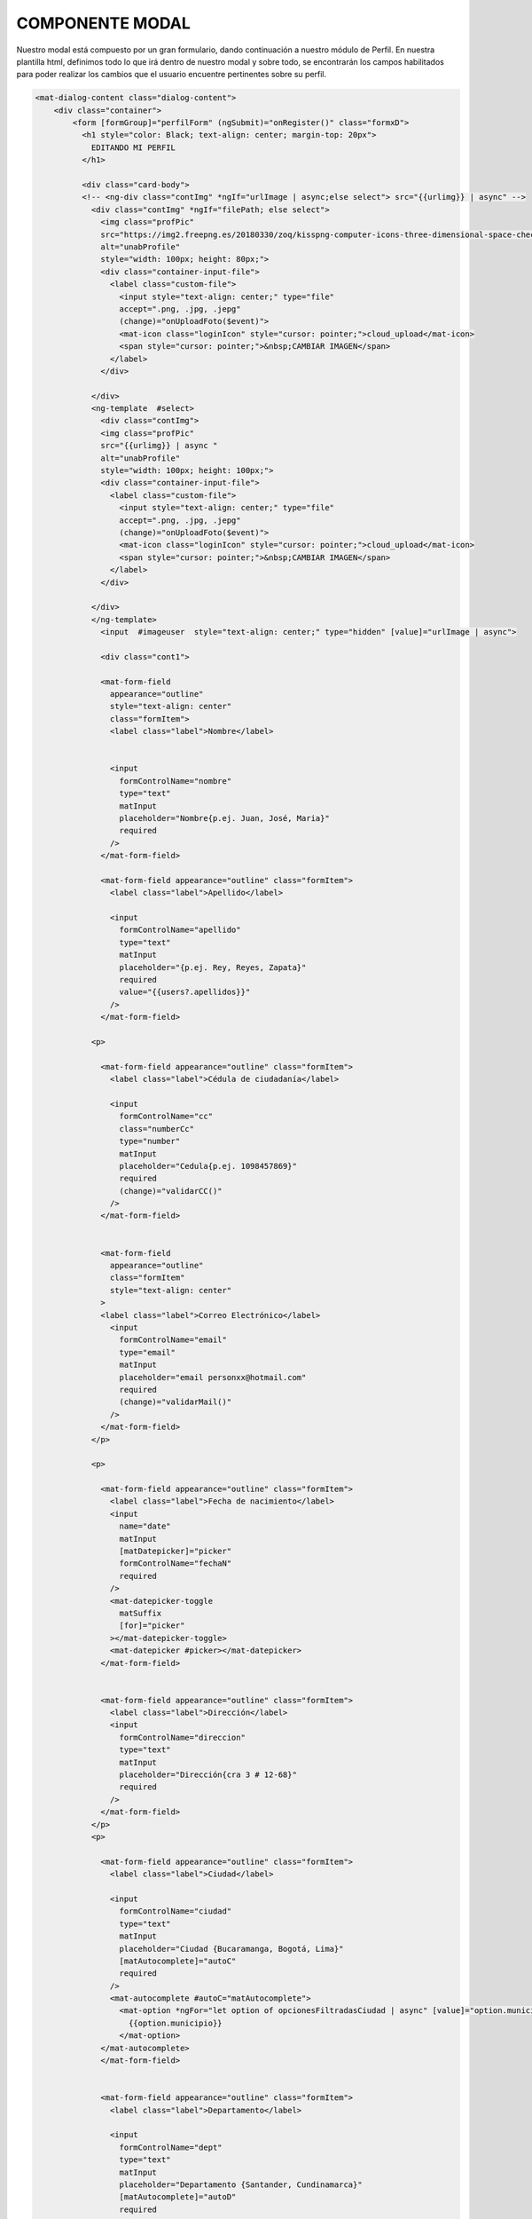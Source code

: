 COMPONENTE MODAL
==================

Nuestro modal está compuesto por un gran formulario, dando continuación a nuestro módulo de Perfil. En nuestra plantilla html, definimos todo lo que irá dentro de nuestro modal y sobre todo, se encontrarán los campos habilitados para poder realizar los cambios que el usuario encuentre pertinentes sobre su perfil.

.. code-block::


      <mat-dialog-content class="dialog-content">
          <div class="container">
              <form [formGroup]="perfilForm" (ngSubmit)="onRegister()" class="formxD">
                <h1 style="color: Black; text-align: center; margin-top: 20px">
                  EDITANDO MI PERFIL
                </h1>

                <div class="card-body">
                <!-- <ng-div class="contImg" *ngIf="urlImage | async;else select"> src="{{urlimg}} | async" -->
                  <div class="contImg" *ngIf="filePath; else select">
                    <img class="profPic"
                    src="https://img2.freepng.es/20180330/zoq/kisspng-computer-icons-three-dimensional-space-check-mark-green-tick-5abe6e5977a841.0874474515224295294901.jpg"
                    alt="unabProfile"
                    style="width: 100px; height: 80px;">
                    <div class="container-input-file">
                      <label class="custom-file">
                        <input style="text-align: center;" type="file"
                        accept=".png, .jpg, .jepg"
                        (change)="onUploadFoto($event)">
                        <mat-icon class="loginIcon" style="cursor: pointer;">cloud_upload</mat-icon>
                        <span style="cursor: pointer;">&nbsp;CAMBIAR IMAGEN</span>
                      </label>
                    </div>

                  </div>
                  <ng-template  #select>
                    <div class="contImg">
                    <img class="profPic"
                    src="{{urlimg}} | async "
                    alt="unabProfile"
                    style="width: 100px; height: 100px;">
                    <div class="container-input-file">
                      <label class="custom-file">
                        <input style="text-align: center;" type="file"
                        accept=".png, .jpg, .jepg"
                        (change)="onUploadFoto($event)">
                        <mat-icon class="loginIcon" style="cursor: pointer;">cloud_upload</mat-icon>
                        <span style="cursor: pointer;">&nbsp;CAMBIAR IMAGEN</span>
                      </label>
                    </div>

                  </div>
                  </ng-template>
                    <input  #imageuser  style="text-align: center;" type="hidden" [value]="urlImage | async">

                    <div class="cont1">

                    <mat-form-field
                      appearance="outline"
                      style="text-align: center"
                      class="formItem">
                      <label class="label">Nombre</label>


                      <input
                        formControlName="nombre"
                        type="text"
                        matInput
                        placeholder="Nombre{p.ej. Juan, José, Maria}"
                        required
                      />
                    </mat-form-field>

                    <mat-form-field appearance="outline" class="formItem">
                      <label class="label">Apellido</label>

                      <input
                        formControlName="apellido"
                        type="text"
                        matInput
                        placeholder="{p.ej. Rey, Reyes, Zapata}"
                        required
                        value="{{users?.apellidos}}"
                      />
                    </mat-form-field>

                  <p>

                    <mat-form-field appearance="outline" class="formItem">
                      <label class="label">Cédula de ciudadanía</label>

                      <input
                        formControlName="cc"
                        class="numberCc"
                        type="number"
                        matInput
                        placeholder="Cedula{p.ej. 1098457869}"
                        required
                        (change)="validarCC()"
                      />
                    </mat-form-field>


                    <mat-form-field
                      appearance="outline"
                      class="formItem"
                      style="text-align: center"
                    >
                    <label class="label">Correo Electrónico</label>
                      <input
                        formControlName="email"
                        type="email"
                        matInput
                        placeholder="email personxx@hotmail.com"
                        required
                        (change)="validarMail()"
                      />
                    </mat-form-field>
                  </p>

                  <p>

                    <mat-form-field appearance="outline" class="formItem">
                      <label class="label">Fecha de nacimiento</label>
                      <input
                        name="date"
                        matInput
                        [matDatepicker]="picker"
                        formControlName="fechaN"
                        required
                      />
                      <mat-datepicker-toggle
                        matSuffix
                        [for]="picker"
                      ></mat-datepicker-toggle>
                      <mat-datepicker #picker></mat-datepicker>
                    </mat-form-field>


                    <mat-form-field appearance="outline" class="formItem">
                      <label class="label">Dirección</label>
                      <input
                        formControlName="direccion"
                        type="text"
                        matInput
                        placeholder="Dirección{cra 3 # 12-68}"
                        required
                      />
                    </mat-form-field>
                  </p>
                  <p>

                    <mat-form-field appearance="outline" class="formItem">
                      <label class="label">Ciudad</label>

                      <input
                        formControlName="ciudad"
                        type="text"
                        matInput
                        placeholder="Ciudad {Bucaramanga, Bogotá, Lima}"
                        [matAutocomplete]="autoC"
                        required
                      />
                      <mat-autocomplete #autoC="matAutocomplete">
                        <mat-option *ngFor="let option of opcionesFiltradasCiudad | async" [value]="option.municipio">
                          {{option.municipio}}
                        </mat-option>
                    </mat-autocomplete>
                    </mat-form-field>


                    <mat-form-field appearance="outline" class="formItem">
                      <label class="label">Departamento</label>

                      <input
                        formControlName="dept"
                        type="text"
                        matInput
                        placeholder="Departamento {Santander, Cundinamarca}"
                        [matAutocomplete]="autoD"
                        required
                      />
                      <mat-autocomplete #autoD="matAutocomplete">
                        <mat-option *ngFor="let option of opcionesFiltradas | async" [value]="option.departamento">
                          {{option.departamento}}
                        </mat-option>
                      </mat-autocomplete>
                    </mat-form-field>
                  </p>

                  <p>

                    <mat-form-field appearance="outline" class="formItem">
                      <label class="label">País</label>
                      <input
                        formControlName="pais"
                        type="text"
                        matInput
                        placeholder="País {Indonesia, Colombia}"
                        required
                      />
                    </mat-form-field>


                    <mat-form-field appearance="outline" class="formItem">
                      <label class="label">Número Postal</label>

                      <input
                        formControlName="postal"
                        type="number"
                        matInput
                        placeholder="Postal{p.ej. 13425}"
                        required
                      />
                    </mat-form-field>
                  </p>

                  <mat-form-field
                  class="chips"
                  appearance="standard"
                  class="formItem"
                  style="text-align: center"
                >
                <label class="matLabProf">Profesión(es)</label>

                  <mat-chip-list #chipList aria-label="Profesion">
                    <mat-chip
                      *ngFor="let fruta of frutas"
                      [selectable]="selectable"
                      [removable]="removable"
                      (removed)="remove(fruta)"
                      >{{ fruta.name
                      }}<mat-icon matChipRemove *ngIf="removable">cancel</mat-icon>
                    </mat-chip>
                    <input
                      matInput
                      placeholder="profesiones{p.ej. Ingeniero, Dentista, Doctor}"
                      [matChipInputFor]="chipList"
                      [matChipInputSeparatorKeyCodes]="separatorKeysCodes"
                      [matChipInputAddOnBlur]="addOnBlur"
                      (matChipInputTokenEnd)="add($event)"
                      required
                    />
                  </mat-chip-list>
                </mat-form-field>


                  <div class="card-body">
                    <div
                      class="habilidades"
                      >
                      <br />
                      <label style="color: rgb(0, 0, 0)"
                        >Seleccione 3 de sus habilidades</label
                      >
                      <hr />
                      <mat-list
                        class="example-section"
                        *ngFor="let t of habilidades "
                        style="color: rgb(0, 0, 0)"
                      >
                        <mat-checkbox
                          color="primary"
                          class="example-margin"
                          (change)="onChange(t, $event)"
                          [disabled]="t.checkeable"
                          [checked]="t.checked"
                          >{{ t.nombre }}
                        </mat-checkbox>
                      </mat-list>
                      <br />
                    </div>
                  </div>

                  <p>


                    <mat-form-field appearance="outline" class="formItem">
                      <label style="color: rgb(185, 185, 185);">Descripción</label>

                      <textarea
                        name="textDesc"
                        id=""
                        cols="10"
                        rows="1"
                        class="textDesc"
                        formControlName="descript"
                        matInput
                        placeholder="Detalles importantes"
                        maxlength="500"
                        required
                      >
                      </textarea>
                    </mat-form-field>
                  </p>

                  <div class="btnRegister" >
                    <button
                      mat-button
                      class="botonRegis"
                      type="submit"
                      [disabled]="perfilForm.invalid"
                      (click)="onRegister()"
                    >
                      <mat-icon class="loginIcon">login</mat-icon><span> Guardar cambios</span>
                    </button>
                    <button
                    mat-button
                    class="botonCancel"
                    type="button"
                    (click)="onCancel()"
                  >
                    <mat-icon class="loginIcon">login</mat-icon><span> Descartar cambios</span>
                  </button>
                  </div>
                </div>
              </div>
              </form>
            </div>

      </mat-dialog-content>

Podemos observar, cómo agregamos nuestra sección donde el usuario puede cambiar la foto de su perfil, a través de una que posea localmente y también observamos cada campo de nuestro formulario con sus respectivo botones, haciendo una agregación de un Botón de descartar cambios.

Los estilos y reglas de diseño se definen dentro del scss, también se establecen las reglas de la responsividad del modal para que sea agradable e intuitivo a la hora de usarlo desde un mobile.

.. code-block::

      .cont1{
        display: inline-block;


      }

      .habilidades{
        margin: auto;
      display: block;
      width: 200px;
      padding-left: 25px;
      padding-right: 20px;
      }

      .cont1 .label{
        position: relative;
        display: block;
        color: rgb(185, 185, 185);
      }


      .foto{
          position: absolute;
          margin-left: 50px;
          margin-top: 50px;
      }

      .example-section {
        display: flex;
        align-content: center;
        align-items: center;
      }

      .loginIcon {
        position: relative;
        left: auto;
      }

      .btnRegister{
        text-align: center;
      }
      .botonRegis{
        background-color:#ff8800da;
        border: 1px solid gray;
      }
      .botonCancel{
        background-color:#e60000da;
        border: 1px solid gray;
      }

      .botonRegis:hover .botonCancel:hover{
        background-color: rgb(180, 180, 180);

      }
      input[type="file"]{
      display: none;
      }

      .input[type="textDesc"] {
        margin-bottom: 30px;
        width: 100%;
        margin-bottom: 20px;
        box-sizing: border-box;
        padding: 7px;
        min-height: 100px;
        max-height: 200px;
        max-width: 200px;
        min-width: 100;
      }

      input[type=number]::-webkit-outer-spin-button,

      input[type=number]::-webkit-inner-spin-button {

          -webkit-appearance: none;

          margin: 0;

      }



      input[type=number] {

          -moz-appearance:textfield;

      }


      .formxD {
        width: 900px;
        margin: auto;
        padding: 30px;
        text-align: center;
        border: 3px solid gray;
        border-radius: 5px;
        background:white;
      }

      .container{
        text-align: center;
        float: none;
        border: 1px solid gray;
        background:white ;
        margin-bottom: 15px;
        margin-right: 15px;
        margin-left: 10px;
        border: 1.5px solid gray;
        border-radius: 10px;
      }
      .formItem{
        width: 300px;

        text-align: center;

        }
      .descrip{
        width: 31em;
      }
      .textDesc{
        height: 10em;
      }
      .formItem1 {


        background:white ;
        padding: 5px;
        border: 1.5px solid gray;
        border-radius: 10px;
      }
      .habilidades{

        background:white ;
        border: 1.5px solid gray;
        border-radius: 10px;
      }
      .card-body{
        margin-bottom: 3em;
      }
      .container {
        align-items: center;
        width: 100%;
        background:linear-gradient(#ff7b00,white) ;
      }

      .contImg{
      width: 300px;
      height: auto;
      margin-left:-100px;
      margin-bottom: 30px;
      }

      .profPic{
        width: 300px;
        height: auto;
        border-radius: 60%;
        border: 1.5px solid gray;
      }

      @media screen and (max-width: 880px) {
        .formxD {
          position: relative;
          text-align: center;
          float: none;
          max-width: 40vw;
          height: auto;
        }

        .profPic{
          width: auto;
          margin-top: 0;
          position: relative;
          text-align: center;
          float: none;
          height: auto;

        }

        .formItem{
          max-width: 40vw;
          margin-top: 0;
        }

        .formItem1{
          width: 40vw;
          margin-top: 0;
          position: relative;
          text-align: center;
          float: none;
          height: auto;
        }
        .card-body{
          width: 40vw;
          text-align: center;
          position: relative;
          display: block;
          margin: auto;
          margin-bottom: 2em;
      }
      .habilidades
      {
          width: 100px;
          text-align: center;
          position: relative;
          display: block;
          margin: auto;
          margin-bottom: 2em;
      }
      }

Pasamos a la parte lógica de nuestro modal, el cual es la siguiente. 

.. code-block::
        export interface Habilidad{
        nombre:string;
        checked:boolean;
        checkeable:boolean;
      }
      export interface Fruta{
        name:string;
      }
      @Component({
        selector: 'app-modal',
        templateUrl: './modal.component.html',
        styleUrls: ['./modal.component.scss']
      })



      export class ModalComponent implements OnInit {


        constructor(
          public dialog:MatDialogRef<ModalComponent>,
          //@Inject(MAT_DIALOG_DATA) public message: string, 
          private storage: AngularFireStorage, 
          private authSvs: AuthService, 
          private db:DataBaseService,
          private datosSvc: APIRestMunicipiosService
          ) { }
          @ViewChild('imageuser') inputImageUser: ElementRef;

          public users= new Usuario();

          perfilForm = new FormGroup({
          nombre: new FormControl({value:'',}),
          apellido:new FormControl({value:this.users?.apellidos, }),
          cc:new FormControl({value:'',},[]),
          email:new FormControl({value:'',disabled:true}, [Validators.email]),
          fechaN:new FormControl({value:'', }),
          direccion:new FormControl({value:'', }),
          pais:new FormControl({value:'', }),
          dept:new FormControl({value:'',}, Validators.required),
          ciudad:new FormControl({value:'', }, Validators.required),
          postal: new FormControl({value:'',}),
          //skills: new FormControl(''),
          descript:new FormControl({value:'',}),
          imgperfil: new FormControl({value:'',}),
        });
        public user:any;
        public usuarios:Usuario[];


        urlImage: Observable<string>;
        porcentaje: Observable<number>;
        public urlimg:string='';


        //arreglo de habilidades (el checkeable es el desahilitador de los checkbox)
        public habilidades:Array<Habilidad> = [
          {nombre: 'Proactividad', checked: false, checkeable: false},
          {nombre: 'Disciplina', checked: false, checkeable: false},
          {nombre: 'Diligente', checked: false, checkeable: false},
          {nombre: 'Estratégico', checked: false, checkeable: false},
          {nombre: 'Calmado', checked: false, checkeable: false},
          {nombre: 'Orientación', checked: false, checkeable: false},
          {nombre: 'Investigador', checked: false, checkeable: false},
          {nombre: 'Pensamiento'+'\n\n'+'Logaritmico', checked: false, checkeable: false},
          {nombre: 'Crítico', checked: false, checkeable: false},
          {nombre: 'Objetivo', checked: false, checkeable: false},
        ];
        seleccionados: number = 0;

          //CHIPS
          visible = true;
          selectable = true;
          removable = true;
          addOnBlur = true;
          readonly separatorKeysCodes: number[] = [ENTER, COMMA];
          frutas: Fruta[]=[];

            add(event: MatChipInputEvent):void{    //agregamos fruta o habilidad
              const input=event.input;
              const value=event.value;

            if((value || '').trim()){
              //if(this.frutas.length<3){
              //this.frutas.push({name:value.trim()});
              this.frutas.push({name:value.trim()});
            //}
            }
              //reset
            if (input) {
              input.value = '';
            }
          }



            remove(fruta: Fruta): void{ // remoooove
              const index= this.frutas.indexOf(fruta);
              if(index>=0){
                this.frutas.splice(index, 1);
              }

            }
        //fin de los CHIPS


        //array de municipios
        public datos : Municipio[] =[];
        //array de departamentos sin repetir
        public dptos : Municipio[] =[];
        //array de ciudades segun el departamento elegido
        public ciudades : Municipio[] = [];
        public opcionesFiltradas: Observable<Municipio[]>;
        public opcionesFiltradasCiudad: Observable<Municipio[]>; 
        selectDept(departamento:String){
          this.datos.forEach(muni=>{
            if (muni.departamento.toLowerCase() == departamento.toLowerCase()){
              this.ciudades.push(muni);
            }
          });
        }
        filtroDept(value:string):Municipio[]{
          this.selectDept(value);
          const valorFiltro = value.toLowerCase();
          return this.dptos.filter(option=>
            option.departamento.toLowerCase().includes(valorFiltro)
          );
        }
        filtroCiudad(value:string):Municipio[]{
          const valorFiltro = value.toLowerCase();
          if (this.ciudades.length==0){
            return this.datos.filter(option=>
              option.municipio.toLowerCase().includes(valorFiltro)
            );
          }
          return this.ciudades.filter(option=>
            option.municipio.toLowerCase().includes(valorFiltro)
          );
        }
      
        async ngOnInit() {
            //lenar el arreglo con los municipios
          await this.datosSvc.getAll().subscribe(res =>{        
            this.datos = res;
            res.forEach(resultado=>{
              var t = 0;
              this.dptos.forEach(obj=>{
                if(obj.departamento==resultado.departamento){
                  t++;
                }
              });
              if (t == 0){
                this.dptos.push(resultado);
              }
            });
            //console.log(this.dptos);
          }
        );
        //obtener lista de usuarios
        (await this.db.obtenerUsuarios()).subscribe(res=>{
          this.usuarios = res;
          //esto comentado es para poner el validator con la bd local (se esta usando metodo en el cambio)
          //console.log(this.users);
          //this.registerForm.get('cc').setValidators(validatorCC(this.users));
          //this.registerForm.get('email').setValidators(validatorMail(this.users));
        });

        //filtro departamentos y ciudades
        this.opcionesFiltradas = this.perfilForm.get('dept').valueChanges.pipe( 
          startWith(''),
          map(value=> 
            this.filtroDept(value)
            ),);
        this.opcionesFiltradasCiudad = this.perfilForm.get('ciudad').valueChanges.pipe( 
          startWith(''),
          map(value=>
            this.filtroCiudad(value))
        );

            this.user = await this.authSvs.afAuth.authState.pipe(first()).toPromise() ;
            const date = new DatePipe('en_US');
            (await this.db.busquedaEmail(this.user.email)).subscribe(res=>{
              this.users = res[0];
              const thedate= this.users.fecha.valueOf();
              //MARCA ERROR pero no quitarloooo!!!!!!!!!!!!!!!!!!!!!
              //console.log(this.users.fecha.seconds);
              //const fechaF = 12;
              //this.fechaF = date.transform( this.users.fecha['seconds'] *1000 ,'dd/MM/yyyy');//NO QUITARLOOOOOOOOOOOOOO
              const fechaF = date.transform( this.users.fecha['seconds'] *1000 ,'yyyy,MM,dd');//NO QUITARLOOOOOOOOOOOOOO
              //NO QUITARLOOOOOOOOOOOOOOOOOOOO!!!!!!!!!
              //NO QUITARLOOOOOOOOOOOOOOOOOOOO!!!!!!!!!
              //console.log(fechaF);
                this.perfilForm.get('nombre').setValue(this.users.nombres);
                this.perfilForm.get('apellido').setValue(this.users.apellidos);
                this.perfilForm.get('cc').setValue(this.users.cc);
                this.perfilForm.get('email').setValue(this.users.email);           
                this.perfilForm.get('fechaN').setValue(new Date(fechaF));
                this.perfilForm.get('direccion').setValue(this.users.direccion);
                this.perfilForm.get('pais').setValue(this.users.pais);
                this.perfilForm.get('dept').setValue(this.users.departamento);
                this.perfilForm.get('ciudad').setValue(this.users.ciudad);
                this.perfilForm.get('postal').setValue(this.users.codigo_postal);
                this.perfilForm.get('descript').setValue(this.users.descripcion);
                this.urlimg = this.users.urlImagen;
                this.habilidades.forEach(h1=>{
                  if (this.users.habilidades.includes(h1.nombre)){
                    this.onChange(h1);
                  }
                });
                this.users.profesion.forEach(elemnt=>{
                  this.frutas.push({name:elemnt});
                });
        
              }
            );
        }

        onChange(t:Habilidad, e?){
        //console.log('form ->', this.perfilForm);
        var bool= true;
      //metodo para registrar la habilidad en el momento que esta sea checkeada
          if(e){      
            bool = e.checked;
          }
          if (bool){
            this.seleccionados++;      
            if (this.seleccionados==3){
            this.habilidades.forEach(element => {
              if (element.nombre == t.nombre){
                element.checked = true;
              }
              if (element.checked == false){
                element.checkeable = true
              }
            });
            
          }else{
            this.habilidades.forEach(element => {
              if (element.nombre == t.nombre){
                element.checked = true;
              }
            });
          }
          }else{
            if (this.seleccionados==3){
              this.seleccionados--;
            this.habilidades.forEach(element => {
              if (element.nombre == t.nombre){
                element.checked = false;
              }
              if (element.checked == false){
                element.checkeable = false
              }
            });
            //console.log(this.habilidades);
          }else{
            this.seleccionados--;
            this.habilidades.forEach(element => {
              if (element.nombre == t.nombre){
                element.checked = false;
              }
            });
          }
          }
          //console.log(this.habilidades);

        }

        async onRegister(){
              //obtenemos datos del formGroup
          const {nombre, apellido, cc, email, fechaN, direccion, pais, dept, ciudad, postal, descript, imgperfil} = this.perfilForm.value;
              //tomar los datos de los arrays
              const habs:string [] = [];
              const profesiones: string[] = [];
              this.frutas.forEach(element=>{
                profesiones.push(element.name);
              });
              this.habilidades.forEach(element=>{
                if (element.checked){
                  habs.push(element.nombre);
                }
              });
          
              //creamos el usuario
              const user = new Usuario();
              user.nombres = nombre;
              user.apellidos = apellido;
              user.cc = cc;
              user.email = this.users.email;
              user.fecha = fechaN;
              user.direccion = direccion;
              user.pais = pais;
              user.ciudad = ciudad;
              user.codigo_postal = postal;
              user.profesion = profesiones;
              user.habilidades = habs;
              user.descripcion = descript;
              user.departamento = dept;
          if (this.file && this.filePath){   
          try{     
            const ref = this.storage.ref(this.filePath);
            const task = this.storage.upload(this.filePath, this.file);
            this.porcentaje = task.percentageChanges();
            task.then(f=>{
              f.ref.getDownloadURL().then(async l=>{
                    //tomar los datos de los arrays
            //creamos el usuario
          user.urlImagen = l;
          await this.db.crearUsuario(user).then(rta=>{
            debounceTime(500);
          //console.log('registro', rta);
          if (rta){
            timeout(500);        
            //alert('Usuario registrado satisfactoriamente');
          window.location.reload();
          }
        });
      });
      });
      //task.snapshotChanges().pipe(finalize(() =>
      //this.urlImage = ref.getDownloadURL())).subscribe(); 
          } catch (error) {
            console.log(error);
          }
          }else{
          user.urlImagen = this.users.urlImagen;
          await this.db.crearUsuario(user).then(rta=>{
            debounceTime(500);
          //console.log('registro', rta);
          if (rta){
            timeout(500);
            //alert('Usuario registrado satisfactoriamente');
            window.location.reload();
          }
        });
      }
        }
        file:any;
        filePath:any;  
        onUploadFoto(e){
          if (e.target.files && e.target.files[0]) {
          //console.log(e.target.files[0]);
          console.log(e.target.files[0].size);
          //if (e.target.files[0].size>99999){
            if(e.target.files[0].size>1042000){
            alert('Archivo no permitido, maximo 1MB');
          }else { 
              const id = this.users.email;
              this.file = e.target.files[0];
              this.filePath = 'perfil/'+id+'.png';
        }
        }
        }
          //Validacion de la cc por metodo con la bd quemada localmente
        validarCC(){
          const correo = this.perfilForm.get('cc');
          //this.registerForm.controls['email'];
          if(this.usuarios){ 
          this.usuarios.forEach(usuario=>{
            if (usuario.cc==correo.value){
              if (correo.value != this.users.cc){
                alert('cedula ya registrada');
                correo.setValue('');
              }

            }else {
              //console.log("No such cc!");
              }
          });
        }
        }
        //Validacion de email por metodo con la bd quemada localmente
        validarMail(){
          const correo = this.perfilForm.get('email');
          //this.registerForm.controls['email'];
          if(this.usuarios){ 
          this.usuarios.forEach(usuario=>{
            if (usuario.email==correo.value){
              if (correo.value != this.users.email){
                alert('email ya registrada');
                correo.setValue('');
              }
            }else {
              //console.log("No such email!");
              }
          });
        }
        }
        onCancel(){
          //window.location.reload();
          this.dialog.close();
        }

      }

Fácilmente se empieza con la incialización y creación de nuestro formulario con cada uno de los items que se posee, se crea un array de habilidades que nos permitirá elegir máximo 3. y unos chips que servirán para poder meter dentro de pequeñas etiquetas las profesiones en las cuales el usuario se puede desempeñar, trabajamos también en esta sección con la API de municipios para el autocompletado de este mismo. y por ultimo tenemos nuestros métodos más importantes que son OnRegister que guardará todos los cambios que realicemos a nuestro perfil y onCancel que cerrará el modal sin guardar cambios. existen otros métodos como ValidarCC el cual recorre con un foreach los usuarios con cédula para compararla con la ingresada para ver si existe o no dicho número dentro de nuestra base de datos y un pequeño validar mail con la misma función de recorrido.
